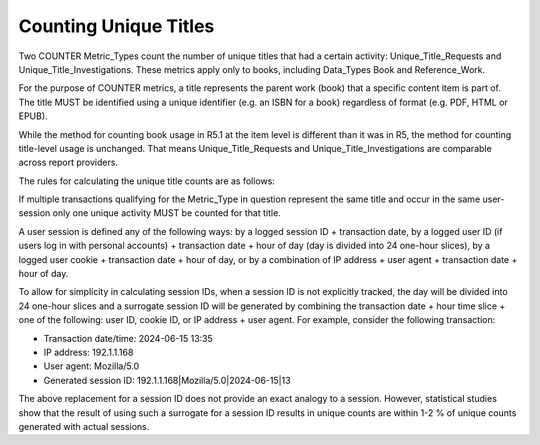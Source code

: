 .. The COUNTER Code of Practice Release 5 © 2017-2023 by COUNTER
   is licensed under CC BY-SA 4.0. To view a copy of this license,
   visit https://creativecommons.org/licenses/by-sa/4.0/

.. _unique-titles:

Counting Unique Titles
----------------------

Two COUNTER Metric_Types count the number of unique titles that had a certain activity: Unique_Title_Requests and Unique_Title_Investigations. These metrics apply only to books, including Data_Types Book and Reference_Work.

For the purpose of COUNTER metrics, a title represents the parent work (book) that a specific content item is part of. The title MUST be identified using a unique identifier (e.g. an ISBN for a book) regardless of format (e.g. PDF, HTML or EPUB).

While the method for counting book usage in R5.1 at the item level is different than it was in R5, the method for counting title-level usage is unchanged. That means Unique_Title_Requests and Unique_Title_Investigations are comparable across report providers.

The rules for calculating the unique title counts are as follows:

If multiple transactions qualifying for the Metric_Type in question represent the same title and occur in the same user-session only one unique activity MUST be counted for that title.

A user session is defined any of the following ways: by a logged session ID + transaction date, by a logged user ID (if users log in with personal accounts) + transaction date + hour of day (day is divided into 24 one-hour slices), by a logged user cookie + transaction date + hour of day, or by a combination of IP address + user agent + transaction date + hour of day.

To allow for simplicity in calculating session IDs, when a session ID is not explicitly tracked, the day will be divided into 24 one-hour slices and a surrogate session ID will be generated by combining the transaction date + hour time slice + one of the following: user ID, cookie ID, or IP address + user agent. For example, consider the following transaction:

* Transaction date/time: 2024-06-15 13:35
* IP address: 192.1.1.168
* User agent: Mozilla/5.0
* Generated session ID: 192.1.1.168|Mozilla/5.0|2024-06-15|13

The above replacement for a session ID does not provide an exact analogy to a session. However, statistical studies show that the result of using such a surrogate for a session ID results in unique counts are within 1-2 % of unique counts generated with actual sessions.
